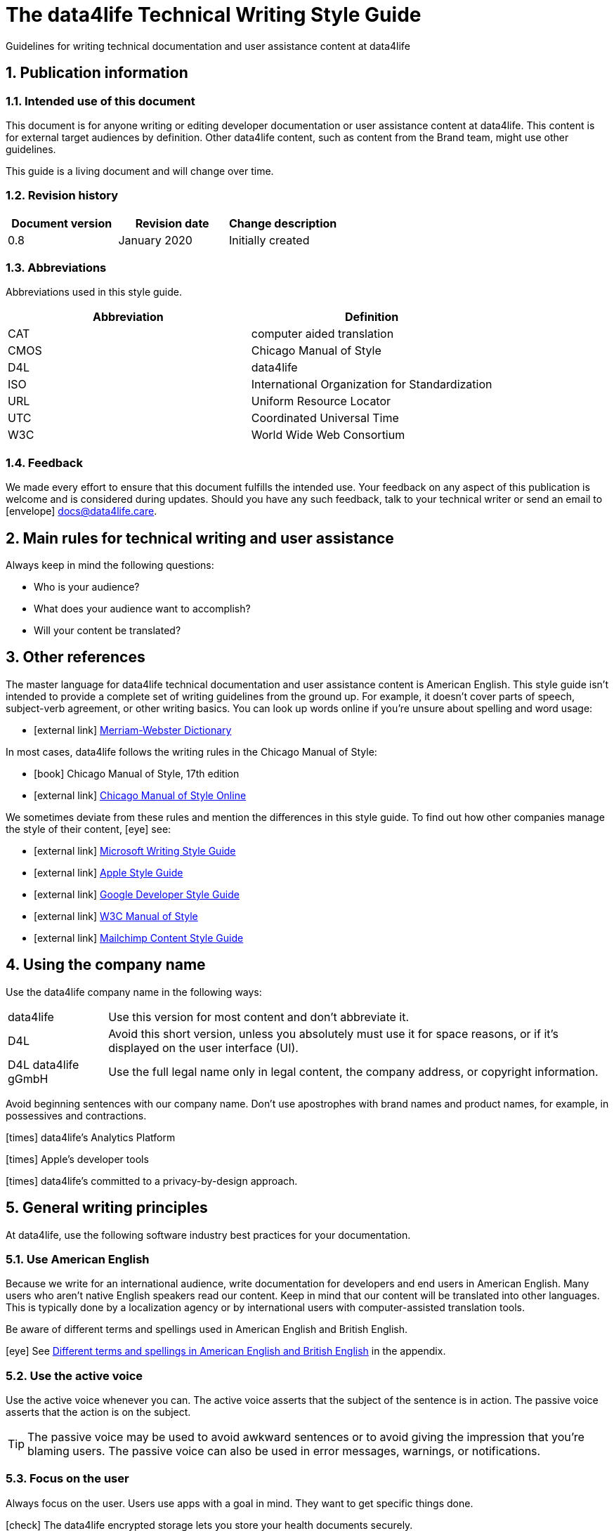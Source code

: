 :icons: font
:toc: macro
:toclevel: 3
:sectnums:

:compname-short: D4L
:compname-legal: D4L data4life gGmbH
:compname: data4life
:email-contact: contact@data4life.care
:email-docs: docs@data4life.care
:url-company: https://www.data4life.care
:url-docs: https://d4l.io
:prod-name: data4life
:app-name: data4life
:app-plat: Android
:phdp-plat: Personal Health Data Platform (NEW)
:sw-name: {compname} {prod-name}
:sw-version: 1.30
:pub-type: Internal
:pub-version: 1.00
:pub-status: draft
:pub-title: {software-name} {pub-type}
:copyright-year: 2019 – 2020
:copyright-statement: (C) {copyright-year} {compname-legal}. All rights reserved.


////
Recycle icons from here:

icon:comment[] This is a comment icon

icon:file[] And a file icon

icon:eye[] An eye that is a "see reference"

icon:external-link[] External link

icon:bomb[] Da bomb

icon:book[] Book

icon:database[] Database

icon:desktop[] Desktop

icon:mobile[] Mobile

icon:cloud[] Cloud

icon:edit[] Edit

icon:lock[] Lock for maximum security

icon:question-circle[] Question mark with circle

icon:key[] Key

icon:copyright[] Copyright sign

icon:envelope[] For email address {email-docs}

icon:check[] Checkmark, for positive example

icon:times[] Do not do this, actually it's the times sign, but no better X available here

icon:trash[] Trash icon
////


= The {compname} Technical Writing Style Guide

Guidelines for writing technical documentation and user assistance content at {compname}

==  Publication information

=== Intended use of this document

This document is for anyone writing or editing developer documentation or user assistance content at {compname}.
This content is for external target audiences by definition.
Other {compname} content, such as content from the Brand team, might use other guidelines.

This guide is a living document and will change over time.

=== Revision history

[cols=3*,options=header]
|===
|Document version
|Revision date
|Change description

|0.8
|January 2020
|Initially created

|===


=== Abbreviations

Abbreviations used in this style guide.

[cols=2*,options=header]
|===
|Abbreviation
|Definition

|CAT
|computer aided translation

|CMOS
|Chicago Manual of Style

|D4L
|data4life

|ISO
|International Organization for Standardization

|URL
|Uniform Resource Locator

|UTC
|Coordinated Universal Time

|W3C
|World Wide Web Consortium


|===


=== Feedback

We made every effort to ensure that this document fulfills the intended use.
Your feedback on any aspect of this publication is welcome and is considered during updates.
Should you have any such feedback, talk to your technical writer or send an email to icon:envelope[] {email-docs}.

////
- List of abbreviations used in the style guide (if needed)
- Remember to reference the upcoming word list and glossary
////


== Main rules for technical writing and user assistance

Always keep in mind the following questions:

- Who is your audience?
- What does your audience want to accomplish?
- Will your content be translated?

== Other references

The master language for {compname} technical documentation and user assistance content is American English.
This style guide isn't intended to provide a complete set of writing guidelines from the ground up.
For example, it doesn't cover parts of speech, subject-verb agreement, or other writing basics.
You can look up words online if you're unsure about spelling and word usage:

- icon:external-link[] link:https://www.merriam-webster.com/[Merriam-Webster Dictionary]

In most cases, {compname} follows the writing rules in the Chicago Manual of Style:

- icon:book[] Chicago Manual of Style, 17th edition
- icon:external-link[] link:https://www.chicagomanualofstyle.org/home.html[Chicago Manual of Style Online]

We sometimes deviate from these rules and mention the differences in this style guide.
To find out how other companies manage the style of their content, icon:eye[] see:

- icon:external-link[] link:https://docs.microsoft.com/en-us/style-guide/welcome/[Microsoft Writing Style Guide]
- icon:external-link[] link:https://help.apple.com/applestyleguide/#/[Apple Style Guide]
- icon:external-link[] link:https://developers.google.com/style/[Google Developer Style Guide]
- icon:external-link[] link:https://w3c.github.io/manual-of-style/[W3C Manual of Style]
- icon:external-link[] link:https://styleguide.mailchimp.com/[Mailchimp Content Style Guide]


== Using the company name

Use the {compname} company name in the following ways:

[horizontal]

{compname}:: Use this version for most content and don't abbreviate it.

{compname-short}:: Avoid this short version, unless you absolutely must use it for space reasons, or if it's displayed on the user interface (UI).

{compname-legal}:: Use the full legal name only in legal content, the company address, or copyright information.

Avoid beginning sentences with our company name.
Don't use apostrophes with brand names and product names, for example, in possessives and contractions.

icon:times[] data4life's Analytics Platform

icon:times[] Apple's developer tools

icon:times[] data4life's committed to a privacy-by-design approach.



== General writing principles

At {compname}, use the following software industry best practices for your documentation.

=== Use American English

Because we write for an international audience, write documentation for developers and end users in American English.
Many users who aren't native English speakers read our content.
Keep in mind that our content will be translated into other languages.
This is typically done by a localization agency or by international users with computer-assisted translation tools.

Be aware of different terms and spellings used in American English and British English.

icon:eye[] See <<Different terms and spellings in American English and British English>> in the appendix.


=== Use the active voice

Use the active voice whenever you can.
The active voice asserts that the subject of the sentence is in action.
The passive voice asserts that the action is on the subject.

TIP: The passive voice may be used to avoid awkward sentences or to avoid giving the impression that you're blaming users.
The passive voice can also be used in error messages, warnings, or notifications.


=== Focus on the user

Always focus on the user.
Users use apps with a goal in mind. They want to get specific things done.

icon:check[] The {compname} encrypted storage lets you store your health documents securely.

icon:times[] The Photos app on the iPhone has the capability to store health documents.

icon:times[] The {compname} app gives you the possibility to share health documents with your doctor.

=== Directly address your users

To establish a connection with the user, use the second person.
Write as though you're speaking to the user by using the personal pronoun "you".
This style supports a friendly, human tone and helps avoid the passive voice by focusing the discussion on the user.

TIP: Avoid over-using auxiliary verbs. Consider omitting "you can" whenever a sentence works without it.

icon:check[] Use the {compname} encrypted storage to securely store your health documents.

icon:times[] You can use the {compname} encrypted storage to securely store your health documents.

=== Use the present tense

Use the present tense.
Always avoid the future tense.
You can often rewrite future tense sentences without changing their meaning.

icon:check[] Send a query to the {compname} backend service. The server sends an acknowledgment.

icon:times[] Send a query to the {compname} backend service. The server will send an acknowledgment.


=== Use short words and sentences for better readability


Readability describes how easy or hard it is for readers to understand text.
Short words and sentences are more readable than long words and sentences.

Use short, familiar words whenever possible.

Try to split sentences with more than 25 words to make them more digestible. The average sentence length should be around 15 words.



TIP: Use online readability tools to improve your writing.
These tools score text based on word and sentence length.
Technical writing at {compname} aims for a Flesch reading ease score of 60 or higher.


=== Avoid the first person plural
Avoid the pronoun "we" in technical documentation and phrases like "we recommend".
Write around it and keep the focus on the reader.

=== Use contractions
Use common contractions, such as, it’s, you’re, that's, can't and don’t.
Contractions support the friendly and informal tone that represents {compname}.

=== Use the serial comma

Use the serial comma.
In English language punctuation, a serial comma is placed immediately before the coordinating conjunction (usually "and" or "or") in a series of 3 or more terms.
The serial comma is also called Oxford comma.

icon:check[] This section covers identification, authentication, and authorization.

icon:times[] This section covers identification, authentication and authorization.


=== Capitalization of headings

Use sentence-style capitalization.
Capitalize only the first word of a sentence or phrase and capitalize proper nouns.
Although all uppercase text is occasionally used on web pages or on user interfaces, avoid it in instructional text.
A mix of uppercase and lowercase characters gives words familiar shapes, increases accessibility, and helps readers scan text more efficiently.

icon:check[] Use sentence-style capitalization everywhere

icon:times[] This Line Provides an Example of Title-Style Capitalization

=== Formatting choices

Consistent use of fonts, text formatting, capitalization, and text alignment improves accessibility and readability.
Follow the formatting guidelines outlined here.

Avoid over-formatting, for example, using bold formatting for keywords.
Bold format can improve readability, but it becomes tiring when used too often.
Use italics to emphasize words and reserve bold formatting for referring to user interface elements.

[cols=2*,options=header]
|===
|Text element
|Format

|Keywords, titles of other documents, filenames
|Italics

|User interface elements
|Bold

|===

=== Using abbreviations

Abbreviations can be unclear, especially for international audiences.
In some languages, abbreviations are uncommon.

Avoid abbreviations. Always spell out terms when they are short or when used only 2 or 3 times within a topic.
This ensures their meaning is explicit.

==== Introducing abbreviations

You may use abbreviations if they stop text becoming tiring.

When a term is first mentioned, spell it out and write its abbreviated form in parentheses.
Use its abbreviated form thereafter.

Note: You don't need to spell out URL on its first mention.

icon:check[] hospital information system (HIS)

icon:check[] subject matter expert (SME)

icon:check[] HPI-Mount Sinai (HPIMS)

icon:times[] UX (user experience)

IMPORTANT: Don't introduce abbreviations in headings.

Don't use numeronyms. They are jargon and unnecessary abbreviations.

icon:times[] a11y (for accessibility)

icon:times[] i18n (for internationalization)

Never use an apostrophe to form a plural abbreviation.

icon:times[] PC's

icon:times[] RFC's

=== Use nouns, not pronouns
Repeat a noun instead of using a backward-referring pronoun like "it," "they," "this," or "these".
Repeating the noun ensures that the reference is clear.

icon:times[] Remove the users from the group. Afterwards, they cannot access the resource anymore.

icon:check[] Remove the users from the group. Afterwards, the users cannot access the resource anymore.

=== Referring to special characters
You may sometimes need to refer to special characters by their name. To refer to a special character, use the formulation _<character name> (<character symbol>)_.

icon:check[] Use an asterisk (*) as a wildcard character in your search.

icon:times[] Use '*' as a wildcard character in your search.

icon:eye[] See <<Names of common special characters and punctuation marks>> in the appendix.

=== Avoid the following words and phrases

To avoid wordiness, use simple, common words and phrases.
The table gives examples of verbs or phrasing that you can simplify.
The table also shows other common examples of shortening options.

// I added some aspects like and/or and or not. Maybe they should not be in this table, but elsewhere.

[cols=2*,options=header]
|===
|Avoid
|Use instead

|and/or
|or

|as a consequence of
|because

|as well as
|and

|assist
|help

|at a later date
|later

|carry out (commands and programs)
|run

|establish a connection
|connect

|in addition
|also

|in order to
|to

|initiate
|start

|take a decision on
|decide

|make a recommendation
|recommend

|perform an upgrade
|upgrade

|provide an explanation
|explain

|take into consideration
|consider

|navigate
|go to

|make sure
|ensure

|utilize
|use

|commence
|start

|comprises, is comprised of
|is composed of, consists of

|prior to
|before

|on a regular basis
|regularly

|in the event of
|if

|whether or not
|whether

|===


=== Using "that," "which," and "who" in relative clauses [[using-that-which-and-who-in-relative-clauses]]

In English, there are restrictive and nonrestrictive clauses.
Restrictive clauses are not set off with commas because the relative clause is essential to the meaning.

NOTE: Restrictive clauses are also known as defining clauses.
And nonrestrictive clauses are also known as nondefining clauses.

[cols=3*,options=header]
|===
|Relative pronoun
|Type of relative clause
|icon:check[] Example

|that
|Restrictive (no commas)
|The backups that run weekly are triggered by the external backup tool.

[Note: This example implies that only weekly backups are triggered by the external tool.]

|which
|Nonrestrictive (with commas)
|The backups, which are run weekly, are triggered by an external backup tool.

[Note: This example implies that all backups are triggered by the external tool and that these are run weekly.]

.2+| who [for persons]
|Restrictive (no commas)
|My brother who lives in Berlin ... [Note: I have at least 2 brothers.]

|Nonrestrictive (with commas)
|My brother, who lives in Berlin, ... [Note: I have only 1 brother.]
|===
=== Using the word "please"

Avoid "please" in instructional text and in cross-references.
It's OK to use "please" in situations where the user is asked to do something inconvenient.
Also use "please" in user interface copy where the app or platform is to blame for the situation.

icon:check[] Follow the steps below.

icon:times[] Please follow the steps below.

icon:check[] Update your antivirus software immediately.

icon:times[] Please update your antivirus software immediately.


=== Using prepositions consistently

The following table outlines the verb-preposition combinations for common IT terms.
[cols=3*,options=header]
|===
|Verb
|Preposition
|Example

|convert
|to
|Convert number to text

|migrate
|to
|Migrate your data to the latest format.

|integrate
|with

into
|To integrate your application with the platform, complete the following steps...

To integrate your data into the system, complete the following steps...

|assign
|to
|Assign the correct roles to each user.

|import
|into
|Ensure that you've imported all data into the system.


|===
The following table outlines the preposition-noun combinations to use for common IT terms.

[cols=3*,options=header]
|===
|Category
|Noun
|Preposition

|*System and software*
|application
|in the...

|
|backend
|in the...

|
|frontend
|install on the...

|
|database
|in the...

|
|solution
|in the...

|
|program
|in the...

|
|platform
|on the...

|
|software
|in the...

|
|hardware
|in the...

|
|system
|in the...

|
|session
|in the...

|
|server
|on the...

|
|toolkit
|in the...

|
|user interface, UI
|on the...

|
|workbench
|in the...

|*Computer*
|directory
|in the...

|
|disk
|on the...

|
|hard drive
|on the...

|
|path
|under <path>

|
|PC
|on the...

|*Web*
|internet
|on the...

|
|cloud
|in the...

|
|web, website
|on the...

|
|wiki
|on the...

|
|URL
|at <URL>...
|===

=== Avoid dangling modifiers
A dangling modifier is a phrase that, from a grammatical perspective, refers to the subject of a sentence but is actually intended to refer to a different noun.

Ensure your text doesn't contain dangling modifiers.

icon:times[] After scanning the document, the file is ready to share.

icon:check[] After you have scanned the document, the file is ready to share.

== Writing for an international audience

Writing in the international style means naturally and expressing yourself using standard international conventions.
When you write this way, you support the internationalization of your content.

=== Using international style

These are the basic rules for international style:

- Write in simple structures.
- Don’t use jargon, idioms, or colloquial expressions.
- Avoid shortcuts, symbols, and abbreviations that could easily be spelled out.

icon:times[] The UUID is then displayed in the UI next to the PIN number.

icon:times[] You can also use the CLI.

icon:times[] At the end of the day, our think-outside-the-box meeting brought everyone on the same page to create a great win-win situation for all key stakeholders to identify the low-hanging fruit.

icon:times[] Our technology stack is built around virtualization and containerization, with a high-availability baseline achieved using redundant nodes and providing a configuration both resilient and flexible to scale with the help of automation.

==== Avoid non-English words

Don't use Latin abbreviations.
Use the full English equivalent instead.

[cols=3*,options=header]
|===
|icon:times[] Latin form
|icon:check[] Full form
|Examples

|e.g.
|for example, such as
|icon:times[] The status can have various values, e.g., _New_, _Pending_, _Completed_.

icon:check[] The status can have various values, such as _New_, _Pending_, _Completed_.

|etc.
|and so on

Note: Don't use "and so on" together with "for example". Choose 1 of the 2 alternatives.
|icon:times[] The document can contain text, images, links, etc.

icon:times[] For example, the document can contain text, images, links, and so on.

icon:check[] The document can contain text, images, links, and so on.

|i.e.
|that is, which means, meaning
|icon:times[] The preview is live, i.e. it's updated as the data is being changed.

icon:check[] The preview is live, that is, it's updated as the data is being changed.


|et al.
|and others
|icon:times[] This is based on the work of Adams, Baxter, et al.

icon:check[] This is based on the work of Adams, Baxter, and others.

|via
|using, by using
|icon:times[] Open the file via the menu option.

icon:check[] Open the file using the menu option.

|vs.
|opposed to, versus
|icon:times[] Windows vs. Mac

icon:check[] Windows versus Mac

|vice versa
|bidirectionally, the other way around

Note: It's often better to paraphrase rather than force the use of these terms.
|icon:times[] from the client to the server and vice versa

icon:check[] bidirectionally between the client and the server


|===

== Writing numbers

Be consistent with your use of numbers.
When you refer to numbers used in examples or on the user interface, duplicate them exactly as they're displayed on the user interface.

=== Numerals or words

In content that doesn't refer to the user interface, apply these guidelines:

- Write all numbers as numerals in body text and in tables.

- Don't start a sentence with a numeral.
Add a modifier before the number, or spell the number out if you can't rewrite the sentence.

.*Content from the {compname} Brand team uses different rules for numbers*
NOTE: The rule to always use numerals instead of words does not apply to writing brand content at {compname}.
For brand content, spell out numbers from 0 through 9, except when they are used with a percent sign or a unit of measurement.
Use numerals for 10 and greater.

icon:check[] 9%

icon:check[] 2 TB


=== Ordinal numbers

Ordinal numbers indicate the place of an item in a sequence, such as first or second.
Use ordinal numbers as follows:

- Always spell out ordinal numbers.
- Don't use ordinal numbers for dates.

icon:check[] The first column of the table

icon:check[] The twenty-first anniversary

icon:times[] The 1st rule is to use numerals.

icon:times[] June fifth 2020

=== Commas in numbers

Don't use commas in numbers.
In numbers of 5 or more digits, use a nonbreaking space (press option-space bar).
Breaking up large numbers makes them easier to read, especially in tables.
A nonbreaking space can’t be misinterpreted as a decimal marker.

icon:check[] 5000

icon:check[] 2492.7201

icon:check[] 20 000

icon:check[] Apple sold 3.7 million MacBook Pro computers in 2 years.



=== Writing dates and times

==== Dates

In body text, capitalize the names of months and always spell them out to avoid ambiguity.
Only use abbreviations if space is extremely limited. Use a numeral for the day in dates.

Use the following format for dates:

- _month day, year_

icon:check[] July 31, 2019

icon:times[] 31 July 2019

icon:times[] 31/7/2019

NOTE: The positions of the month and day vary by country.
For example, 6/12/2017 might be June 12, 2017 or December 6, 2017.
Using the _month day, year_ format for dates avoids confusion.

TIP: When you refer to the user interface and in content for developers, it's OK to use numbers and slashes for dates if the code supports that format, for example, YYYY/MM/DD.
The International Organization for Standardization (ISO) recommends writing dates with numerals in year-month-day format, such as 2018-10-24.
This is useful when people need to convey information across international borders.
The version day-month-year is used by the United Nations when writing the full date format in official documents.
But for prose in American English, use the month-day-year format. And always use 4 digits for the year for clarity.

Omit the comma in partial dates. For example, when only giving the month and year.

icon:check[] I started working at {compname} in May 2019.

When you add the day of the week, use a comma.
When a date is in the middle of a sentence, add a comma after the year.

icon:check[] Monday, May 2, 2019, was my first day of work.



==== Times

Express the time of the day using the 24-hour clock.
Only use AM and PM when you describe a time displayed differently on the user interface or when you describe a feature that uses the 12-hour clock.
Write AM and PM in capital letters, without the period, and with a space before.

icon:check[] Our weekly executive meeting starts each Tuesday at 15:00.

Use this formatting when you must break the 24-hour clock rule.

icon:check[] Our weekly executive meeting starts each Tuesday at 3:00 PM.

Not all time zones have names, and some time-zone names are used in more than 1 geographical area.
If you're talking about a particular place, clarify the country or reference Coordinated Universal Time (UTC).
Don't include spaces around the plus sign (+) or hyphen (-).

icon:check[] Berlin (UTC+1)

icon:check[] Eastern Time (UTC+10)

icon:check[] UTC+02:00


==== Ranges of time

In text, use _to_ in a range of times.

icon:check[] Our core working hours are from 10:00 to 16:30.

icon:check[] Our core working hours are from 10:00 AM to 4:30 PM. (exception)

=== Days of the week and names of months

Capitalize the days of the week and the names of months.
Only use abbreviations when space is very limited.
In those circumstances, use the 3-letter abbreviations without a period:

[horizontal]

Days of the week:: Sun, Mon, Tue, Wed, Thu, Fri, and Sat
Months:: Jan, Feb, Mar, Apr, May, Jun, Jul, Aug, Sep, Oct, Nov, and Dec

== Measurement units

Measurement units are represented by the following symbols.
Write out the name of units in body text.
In tables use the unit symbol.
Always use these symbols with numeric quantities.

[cols=2*,options=header]
|===
|Name of unit
|Unit symbol

|centimeter
|cm

|day
|d

|deciliter
|dL

|gigabyte
|GB

|gram
|g

|hertz
|Hz

|hour
|h

|inch
|in

|kilobit per second
|kbit/s

|kilobyte
|KB

|kilogram
|kg

|kilohertz
|kHz

|kilometer
|km

|kilometer per hour
|km/h

|liter
|L

|megabit per second
|Mbit/s

|megabyte
|MB

|meter
|m

|millimeter
|mm

|millimole
|mmol

|millimole per deciliter
|mmol/dL

|millisecond
|ms

|minute
|min

|mole
|mol

|second
|s

|terabyte
|TB

|===

=== Writing numerals with measurement units

Use a space to separate the numerical value from the unit symbol.
These exceptions apply:

- Percent sign (%)

- Plus sign (+)

- Minus sign (-)

- Degree sign (°) when it refers to an angle or temperature

icon:check[] 106 mmol/dL

icon:check[] 95%

icon:check[] 90°

=== Writing currencies

Express currency amounts with the 3-letter currency code.
Currency codes are specific to a currency and can’t be confused or misinterpreted by readers.
Currency symbols such as the dollar sign ($) aren’t unique and are easily misread.

International currency codes follow the ISO 4217 standard.

icon:external-link[] link:http:www.iso.org[International Organization for Standardization (ISO)]

Write the currency code in capitals followed by a space and the amount.

icon:check[] The computer is priced at USD 1234.

icon:check[] The computer costs EUR 1234.

icon:check[] The new car has a price of USD 29 999.

The table shows more examples of currency codes.

[cols=2*,options=header]
|===
|Currency code
|Currency

|AUD
|Australian dollar

|HUF
|Hungarian forint

|JPY
|Japanese yen

|NOK
|Norwegian krone

|PLN
|Polish zloty

|TRY
|Turkish lira

|===


== Working with lists

Lists are a great way to present complex information in a way that's easy to scan.
Lists are useful because they do the following:

- Highlight levels of importance
- Help readers understand the order in which things happen
- Help readers skim and scan
- Make it easy to identify all steps in a process
- Add white space, improving readability
- Provide an ideal way to present items, conditions, and exceptions


=== Introducing lists

Follow these rules when you use lists:

- Ensure the purpose of the list is clear in the heading and the introduction.
- Introduce a list with a complete sentence that ends with a colon.
- Never use a partial sentence as a lead-in that's completed by the list items.

=== Using capitalization and punctuation in lists

Use sentence case for list entries:

- Begin each entry in a bulleted or numbered list with a capital letter.
- If an entry is a complete sentence, end it with a period.
- If an entry is a fragment, don't end with a period.
- Avoid mixing fragments and full sentences in the same list by ensuring that all entries have a parallel structure.

=== Ensuring a parallel structure within list items

Make entries in lists parallel.
Parallelism means that entries with similar content have the same grammatical structure.
For example, each item should be a noun or a phrase that starts with a verb.

icon:check[] sing, dance, and shout

icon:check[] singing, dancing, and shouting

icon:times[] I like running, traveling, and to read.

=== Unordered lists

Use unordered lists – also called bulleted lists – for entries that have something in common but for which the sequence of items isn't important.


=== Numbered lists

Use a numbered list when you want to stress the sequential nature of steps, rules, or instructions.
In numbered task lists, make each step a complete sentence.
Use sentence-style capitalization for each item and end each item with closing punctuation.

icon:eye[] See <<Writing task topics and procedures>>.

=== Capitalization after colons

For colons in a sentence, use these rules:

- If the colon is followed by a complete sentence, begin the first word with an uppercase letter.

- If the colon is followed by an incomplete sentence (a word or a phrase), begin the first word with a lowercase letter.

- If the colon is in a headline, always follow with an uppercase letter.


////
== List common mistakes?

- Word list from Microsoft style for DE
- Examples from CMOS 5.250, for example, and/or
- and/or: Guardian style guide says: about and/or – This is horrible. Make your mind up and say either “and” or “or” – whichever is more appropriate.
////

== Handling punctuation

=== Exclamation points

Use exclamation points sparingly. Save them for when emphasis is most necessary.

icon:check[] Don't call exclamation points exclamation marks.

icon:times[] Don't call exclamation points exclamation marks!

=== Ellipses

Avoid ellipses. When referring to an ellipsis on text or buttons on the user interface,
remove the ellipsis in your instructions.

icon:check[] At the top of the page, select *File* > *Open*.

icon:times[] At the top of the page, select *File* > *Open...*.

=== End punctuation

Skip end punctuation on titles, headings, subheads, UI titles, and items in a list that aren't full sentences. Save the periods for paragraphs and body copy.


=== Quotation marks

In most content, use double quotation marks.
In printed content, use curly quotation marks (“ ”) except in user input and code samples.
In code examples, use straight quotation marks (" ").
In online content, use straight quotation marks.

NOTE: Commas and periods go inside quotation marks. (This is the standard American style.)

Use single quotation marks (' ') in documentation in the these cases:

- In code examples, in languages that use single quotation marks.
- When nesting a quotation inside another quotation.

TIP: Don't use scare quotes. Scare quotes are quotation marks that writers place around a word or phrase to signal that they are using it in a nonstandard, ironic, or otherwise special sense.
They are also called shudder quotes or sneer quotes.

=== Ampersands

Don't use ampersands unless they are part of a company or brand name.
Don't use the "&" character in place of "and" in text or headings unless referring to the symbol as it exists on the user interface.
You may use "&" when referencing its use in HTML or programming languages.

icon:check[] Ben & Jerry's

icon:check[] Smith & Wesson

icon:times[] Managing identification, authentication & authorization

=== Commas

Place a comma after introductory words or phrases.

icon:check[] In 2024, {compname} reported a net profit of 5 million Euro.

icon:check[] As stated in our guidelines, users must create a 15-digit password.

icon:check[] To summarize, commas are a great way to increase readability.

Use a comma after or around the words "for example."

icon:check[] The {compname} platforms use the latest encryption technology, for example, for storing patient data on the Personal Health Data Platform.

TIP: Don't use "for example" and "and so on" together, it's redundant. +
icon:times[] We support the most popular browsers, for example, Chrome, Firefox, Safari, Edge, and so on.

Put a comma before the word "which" at the start of a nonrestrictive clause.

icon:eye[] See <<using-that-which-and-who-in-relative-clauses>>.

//Add link to section that explains relative clauses and which vs. that

//Add link to section about the serial comma

=== Dashes and hyphens

Use the en dash (–) to indicate spans of time and ranges of numbers.
Avoid the en dash with compound adjectives, use the hyphen.
Avoid the em dash.

To set off a word or phrase that interrupts or adds more information to a sentence, use spaced en dashes instead.

icon:check[] Bits 3–17

icon:check[] The scheduled downtime for our servers is 1:00–3:00. But preferably "1:00 to 3:00."

icon:check[] When to use – and not use – dashes

icon:times[] When to use—and not use—dashes

icon:times[] Desktop interface–specific instructions


//Link to rule to use "to" for ranges

TIP: En dashes can help you reduce parentheses in your writing – but use them sparingly.

=== Semicolons

Sentences containing semicolons are often complex and can be simplified.
Avoid semicolons or try replacing them with a period or a comma.


=== Multiplication signs

Use the multiplication sign (×), not the letter x, to indicate the mathematical operation or when referring to screen resolution or dimensions.

icon:check[] Your profile picture must at least be  80 × 80 pixels and in PNG format.


== Writing task topics and procedures

Tasks are the most common topic type for user assistance content.
Instructions consist of multiple steps formatted as a numbered list.
Use a task heading to help users quickly find instructions.
In the heading, tell users what the instructions help them do.

If there's more than 1 way to do something, describe the best way.
Giving alternative ways can confuse users.

Apply these guidelines when writing procedures:

- Use the gerund in your headings to ensure a parallel structure.
- If you want to add some background information, start with a short description of no more than 2 or 3 sentences.
Your short description can also outline any prerequisites that need to be met before the user can begin.
- Introduce your procedure with an introductory sentence using this format:
+
_To XYZ, follow these steps:_.
- Use a separate numbered entry for each step.
- Use complete sentences with imperative verb forms.
- Capitalize the first word in each step and use a period at the end of each step.
- You can combine short steps that are displayed in the same place on the user interface.
- If it helps the user, consider adding a step result to procedure steps.
- Finish your procedure by stating the expected result.


===== *Example:* =====

*Installing the iOS app*

You’ve received an email from TestFlight inviting you to test the data4life app for iOS.
You’ve also installed the TestFlight app on your iOS device.

To install the iOS app, follow these steps:

. On your device, open the *View in TestFlight* link from the email.
+
This opens the *TestFlight* app.
. Choose *Accept*.
. Choose *Redeem*.
. Enter the code provided.
. Choose *Install*.
. When the app is installed, choose *Open*.

Once the app is installed, you can open it to set up your account.


=== Writing optional steps in procedures

For an optional step, use "Optional" as the first word of the step, followed by a colon.

icon:check[] Optional: Select more documents to share with your doctor.

icon:times[] Option: Select more documents to share with your doctor.

icon:times[] Optionally, you can select more documents to share with your doctor.



== Bias-free communication and gender neutrality

Avoid pronouns like "he" and "his" in references to a person whose gender is unknown.
Instead, rewrite to use the second person (you).
Or refer to a person's role (for example, user, employee, or client), or just use "person" or "individual."

TIP: The best option is to cast the reference into the plural or to reword so that no pronoun is needed.

The Chicago Manual of Style, 17th edition, has a section about "Techniques for achieving gender neutrality."

See icon:book[] _The Chicago Manual of Style_

icon:times[] Each user can store his or her encrypted health data on the data4life platform.

icon:check[] Users can store their encrypted health data on the data4life platform.

icon:times[] Each student is expected to choose the topic of his or her research paper before taking the midterm.

icon:check[] Students are expected to choose the topic of their research paper before they take the midterm.

icon:check[] Each student is expected to choose a research paper topic before taking the midterm.

It's a good idea to use a disclaimer like this:

icon:check[] We try not to use gender-specific word forms and formulations. As appropriate for context and readability, {compname} may use masculine word forms to refer to all genders.



== Adding cross-references

Cross-references link to nonessential information that may help a user.
For the different types of cross-references, use these icons:


[horizontal]

icon:eye[]:: Information in another part of the same document or on our own website. When you refer to another section or topic, insert the section heading as an active link.

icon:external-link[]:: External web link with information. Use the URL or choose descriptive link text. To ensure that the link works, click to test.

icon:book[]:: Link to another document or information product. Set the title in italics.

Keep introductions to cross-references short.
In most cases, the word "see" with the icon is sufficient.
For web links, it's best to link to an overview page instead of a technical specification because deep links on websites often change.

icon:check[] icon:eye[] See <<Writing-link-text-web-addresses-and-URLs>>

icon:check[] icon:external-link[] See https://www.w3.org/WAI/standards-guidelines/wcag/

icon:check[] icon:book[] See _iPhone User Guide for iOS 12.3_

icon:check[] For more information, see <<Writing-link-text-web-addresses-and-URLs>>. (in some cases)

icon:times[] For more information, refer to the W3C website here https://www.w3.org/WAI/standards-guidelines/wcag/


== Writing link text, web addresses, and URLs [[Writing-link-text-web-addresses-and-URLs]]

A link is any text or icon that users can select to go somewhere.
Links can direct users to other documents, other places within the same document, or other web pages.

Link text can take 3 forms:

- A description of the linked-to content, capitalized with sentence style.
- The exact title of the linked-to content, capitalized the same way the title is capitalized.
- A URL or web address, written in lowercase.

Link text must indicate what the reader sees, or where they will be taken, after selecting it.
When writing link text, ensure it's clear without its surrounding text.

icon:check[] Read more about bats in the link:[Flying Mammals section].

icon:check[] For more on gameplay mechanics, refer to the link:[Settlers of Catan rulebook].

icon:times[] Read more about bats in the Flying Mammals link:[section].

icon:times[] To find out more about gameplay mechanics, link:[click the link].


TIP: Never use "click here" as link text.

=== Web addresses and URLs

Avoid writing web addresses as link text. If writing a web address is essential, follow these guidelines:

- In content for general audiences, use "address" or "web address" rather than uniform resource locator (URL).
For a technical audience, use "URL" and don't spell it out on its first mention.
- For clarity in technical content, include the protocol name with the URL, for example, HTTPS or FTP.
Some authoring tools, such as the AsciiDoc editor, automatically recognize this text as a link.
- Use the preposition "at" followed by the address in lowercase.


icon:check[] Check out our new sports jackets at link:[https://www.data4life.care/en/sports/clothing/jackets].

icon:times[] On link:[HTTPS://www.data4life.care/EN/Sports/Clothing/Jackets], you can find our new sports jackets.

== Writing about the user interface

Writing about the user interface is the core element in user assistance topics.

=== Describing interactions with the user interface

Users interact with our products using different input methods, for example:

- Touch screen
- Keyboard
- Mouse
- Voice

Use generic verbs that work with any input method.
Try to avoid input-specific verbs, such as "click", "tap", or "swipe".
Instead, use verbs like "choose" or "select".

=== Referring to user interface elements

Refer to common user interface elements in the following ways:

//Finalize this part

- drop-down menu, not pull-down menu -- Verb: choose
- Button: choose or tap, don't use: select, using click or tap limits your description to a subset of devices.
- radio button vs. option -- verb: choose, the radio button offers options that are mutually exclusive. The label on the radio button is sometimes called "Options"
- checkbox, not check box, verbs: select and clear (don't use unselect or deselect). Or rewrite to describe what you do: use a checkbox to turn an option on or off.
- Microsoft says about adjectives with checkboxes: Use check or checked as an adjective related to check boxes. Google and SAP: selected and unselected as adjectives, very common: checked and unchecked as main statuses.
- States of checkboxes: selected, cleared, indeterminate OR: checked, unchecked, indeterminate
- switch (Microsoft calls it toggle button), Google and Apple call it switch. Some also call it the toggle switch, Verb:
Apple says: If you do need to refer to the switch (in order to specify its location, for example), avoid using the verbs switch or slide with it; use tap or click instead.
Correct: To turn airplane mode on or off, tap the switch in the upper-right corner.
Incorrect: To turn airplane mode on or off, slide the switch in the upper-right corner.
Google uses the verb "toggle" with switches. Better: activate or deactivate.



- Google: Bottom navigation bars: Bottom navigation bars allow movement between primary destinations (3 to 5) in an app (mobile or tablet only). They consist of a container with icons that have text labels. Icons in the bottom nativation bars can be active or inactive. (note difference with unavailable). States: active, inactive, focused or pressed.
- Badges - Bottom navigation icons can include badges in their upper right corner. These badges can contain dynamic information, such as a number of pending requests.

- Top navigation bars: Can contain menu icon (Hamburger), up arrow, back arrow, title, action items, and the overflow menu (3 dots)

- Snackbars
- Banners
- dialogs
- floating action buttons (FABs)
- text button, Text buttons are typically used for less-pronounced actions, including those located:
In dialogs, In cards. In cards, text buttons help maintain an emphasis on card content.
- Outlined button: medium-emphasis buttons that display a stroke around a text label. They contain actions that are important, but aren’t the primary action in an app.
- Contained button, Contained buttons display a container around a text label. Contained buttons are high-emphasis, distinguished by their use of elevation and fill. They contain actions that are primary to your app.

Apple:
- bottom navigation bars are called "tab bar" (but there also are "toolbars"). Apple says Use a tab bar strictly for navigation. Tab bar buttons should not be used to perform actions. If you need to provide controls that act on elements in the current view, use a toolbar instead. See Toolbars. original from the Apple website: TIP
It’s important to understand the difference between a tab bar and a toolbar, because both types of bars appear at the bottom of an app screen. A tab bar lets the user switch quickly between different sections of an app, such as the Alarm, Stopwatch, and Timer tabs in the Clock app. A toolbar contains buttons for performing actions related to the current context, like creating an item, deleting an item, adding an annotation, or taking a photo. See Toolbars. Tab bars and toolbars never appear together in the same view.

- dialog -- verb: is displayed, also possible displays. appear, opens, shows is deprecated -- as discussed with Sorcha
- compare to show/hide
- Refer to unavailable commands and options on the user interface as "unavailable", not as "grayed out", "dimmed", or "inactive". NOTE: The Google Android resource Material.io calls these commands "disabled". Apple accepts disabled for developer content. Avoid "disabled" in content for end users.

// Don’t use disabled when you mean unavailable (when you refer to menu items). Microsoft prefers isn't available to unavailable for UI descriptions (for whatever reason)
- expand, collapse
- Menus contain commands that users choose. Don't refer to a command as a menu item, a choice, an entry, or an option.
- Date picker or time pickers: select
- Toggle button: switch on/off, don't use to toggle, choose
- Slider, verb to use: move, not drag, use,

=== Sequence of user actions

To increase readability and to make texts easier to understand, adhere to the following rules.

==== Write result before action

Write result before action, and effect before cause.

icon:check[] To access your account, enter the PIN code.

icon:check[] To reset your password, choose  *Forgot password*.

icon:check[] To show your password, in the *Login* dialog, in the *Password* field, choose the icon:eye[]  Eye symbol.

icon:times[] Choose  *Forgot password* to reset your password.

icon:times[] You will need to download the Chrome Remote Desktop app to use your mobile device for remote access.

icon:times[] To use your mobile device for remote access, download the Chrome Remote Desktop app.

==== Write user interface location before action

To ensure that users can easily follow procedures on the user interface, write location before action.

icon:check[] Under the *Password* field, choose *Forgot password*.

icon:check[] On the *Sharing* tab, select the information that you want to share with your doctor, and choose *Start sharing*.

icon:times[] Choose *Start sharing* on the *Sharing* tab to select the information that you want to share with your doctor.

== Writing about files, file types, and file formats

When you write about files, follow these guidelines:

- Use the formal name of the file type.
- The file type names are in all caps, because many file type names are abbreviations.
- Be as specific as you can be when referring to filenames.

icon:check[] Share the PDF file with your doctor

icon:times[] Share the .pdf file with your doctor

icon:check[] Import the APK file

icon:times[] Import the .apk file

Avoid the filename extension to refer generically to the file type.

icon:check[] Upload the TIFF file from your smartphone

icon:times[] Upload the .tif file from your smartphone


NOTE: Use "file format" only when you refer to the file structure and the method of storing data. Otherwise, use "file type."

Consider spelling out the abbreviations, unless your audience is familiar with a file type.

icon:check[] Create a Bash script for the task

icon:times[] Create an .sh script for the task

Use lowercase for filename extensions.

icon:check[] Your folder now contains the setup.exe file

icon:times[] Your folder now contains the setup.EXE file

Include the period when specifically referring to the filename extension.

icon:check[] When you rename a file, don't change its filename extension, for example, .md.


== Writing about key names

Apple: Key names: Don’t italicize a letter when you use it as the name of a key.

Press Command-Q.

Microsoft is different, uses the + sign also doesn't uppercase!

Keyboard commands vs. keyboard shortcuts


== Appendix

==== Different terms and spellings in American English and British English

[cols=3*,options=header]
|===
|Category
|American English term
|British English term

|*Prepositions*

|fill out [a form]
|fill in [a form]

|
|backward
|backwards

|
|forward
|forwards

|
|toward
|towards

|*Conjunctions*
|because
|as [often used to mean "because"]

|
|while
|whilst, while

|*Punctuation marks*
|() = parentheses
|brackets

|
|{ } = curly brackets, braces

Use "curly brackets" for consistency.
|curly brackets

|
|[ ] = square brackets, brackets

Use "square brackets" for consistency.
|square brackets

|
|check mark
|tick

|
|exclamation point
|exclamation mark

|
|period
|full stop

|
|quotation marks
|inverted commas

|*Medical field*
|anemia
|anaemia

|
|anesthesia
|anaesthesia

|
|anesthetic
|anaesthetic

|
|celiac
|coeliac

|
|cesarean
|caesarean

|
|diarrhea
|diarrhoea

|
|dyslipidemia
|dyslipidaemia

|
|dyspnea
|dyspnoea

|
|edema
|oedema

|
|galactosemia
|galactosaemia

|
|glycemic index
|glycaemic index

|
|gynecology
|gynaecology

|
|hemoglobin
|haemoglobin

|
|hemorrhage
|haemorrhage

|
|hemophilia
|haemophilia

|
|ischemic
|ischaemic

|
|hyperlipidemia
|hyperlipidaemia

|
|leukocyte
|leucocyte
|
|leukemia
|leukaemia

|
|esophagus
|oesophagus

|
|estrogen
|oestrogen

|
|orthopedic
|orthopaedic

|
|pediatric
|paediatric

|
|tumor
|tumour

|*Measurements*
|kilometer
|kilometre

|
|liter
|litre

|
|meter
|metre

|*Other*
|aging
|ageing

|
|aluminum
|aluminium

|
|artifact
|artefact

|
|canceled
|cancelled

|
|catalog
|catalogue

|
|counterclockwise
|anti-clockwise

|
|cell phone
|mobile phone

|
|color
|colour

|
|dependent
|dependant

|
|disk
|disc, disk

|
|enroll
|enrol

|
|expiration date
|expiry date

|
|fulfill
|fulfil

|
|fulfillment
|fulfilment

|
|inquire
|enquire

|
|license (verb and noun)
|license (verb), licence (noun)

|
|practice (verb and noun)
|practice (noun), practise (verb)

|
|program
|programme (not computer-related)

|===

==== Names of common special characters and punctuation marks

[cols=2*,options=header]
|===
|Character symbol
|Character name

|*
|asterisk

|&
|ampersand

|#
|number sign

|§
|section symbol

|~
|tilde

|_
|underscore

|/
|slash, forward slash

|\
|backslash

|\|
|vertical slash

|>
|greater than sign

|<
|less than sign

|=
|equal sign

|-
|hyphen

|–
|en dash

|--
|em dash

|+
|plus sign

|-
|minus sign

|±
|plus or minus sign

|×
|multiplication sign

|÷
|division sign

|°
|degree symbol

|%
|percent sign

|.
|period

|!
|exclamation point

|?
|question mark

|,
|comma

|:
|colon

|;
|semicolon

|…
|ellipsis

|'
|apostrophe

|^
|caret

|( )
|parentheses

|{}
|curly brackets

|[]
|square brackets

|<>
|angle brackets

|“ ”
|double quotation marks

|‘ ’
|single quotation marks

|===

{copyright-statement}
